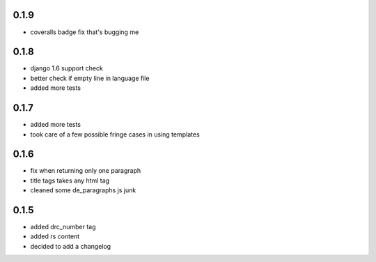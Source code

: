 0.1.9
=====
- coveralls badge fix that's bugging me

0.1.8
=====
- django 1.6 support check
- better check if empty line in language file
- added more tests

0.1.7
=====
- added more tests
- took care of a few possible fringe cases in using templates

0.1.6
=====

- fix when returning only one paragraph
- title tags takes any html tag
- cleaned some de_paragraphs js junk

0.1.5
=====

- added drc_number tag
- added rs content
- decided to add a changelog
